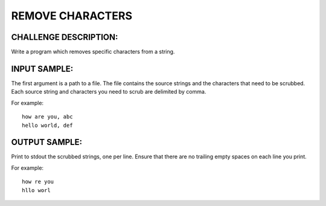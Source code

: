 REMOVE CHARACTERS
=================

CHALLENGE DESCRIPTION:
----------------------

Write a program which removes specific characters from a string.

INPUT SAMPLE:
-------------

The first argument is a path to a file. The file contains the source strings
and the characters that need to be scrubbed. Each source string and characters
you need to scrub are delimited by comma.

For example:
::
  how are you, abc
  hello world, def

OUTPUT SAMPLE:
--------------

Print to stdout the scrubbed strings, one per line. Ensure that there are no
trailing empty spaces on each line you print.

For example:
::
  how re you
  hllo worl

